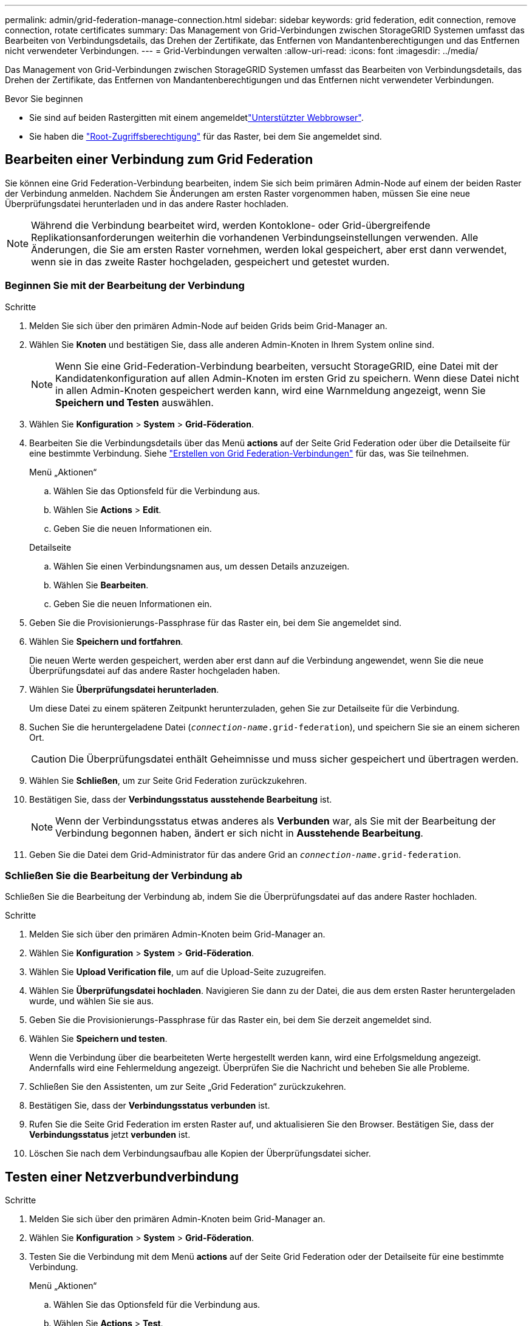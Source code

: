 ---
permalink: admin/grid-federation-manage-connection.html 
sidebar: sidebar 
keywords: grid federation, edit connection, remove connection, rotate certificates 
summary: Das Management von Grid-Verbindungen zwischen StorageGRID Systemen umfasst das Bearbeiten von Verbindungsdetails, das Drehen der Zertifikate, das Entfernen von Mandantenberechtigungen und das Entfernen nicht verwendeter Verbindungen. 
---
= Grid-Verbindungen verwalten
:allow-uri-read: 
:icons: font
:imagesdir: ../media/


[role="lead"]
Das Management von Grid-Verbindungen zwischen StorageGRID Systemen umfasst das Bearbeiten von Verbindungsdetails, das Drehen der Zertifikate, das Entfernen von Mandantenberechtigungen und das Entfernen nicht verwendeter Verbindungen.

.Bevor Sie beginnen
* Sie sind auf beiden Rastergitten mit einem angemeldetlink:../admin/web-browser-requirements.html["Unterstützter Webbrowser"].
* Sie haben die link:admin-group-permissions.html["Root-Zugriffsberechtigung"] für das Raster, bei dem Sie angemeldet sind.




== [[edit_Grid_Fed_Connection]]Bearbeiten einer Verbindung zum Grid Federation

Sie können eine Grid Federation-Verbindung bearbeiten, indem Sie sich beim primären Admin-Node auf einem der beiden Raster der Verbindung anmelden. Nachdem Sie Änderungen am ersten Raster vorgenommen haben, müssen Sie eine neue Überprüfungsdatei herunterladen und in das andere Raster hochladen.


NOTE: Während die Verbindung bearbeitet wird, werden Kontoklone- oder Grid-übergreifende Replikationsanforderungen weiterhin die vorhandenen Verbindungseinstellungen verwenden. Alle Änderungen, die Sie am ersten Raster vornehmen, werden lokal gespeichert, aber erst dann verwendet, wenn sie in das zweite Raster hochgeladen, gespeichert und getestet wurden.



=== Beginnen Sie mit der Bearbeitung der Verbindung

.Schritte
. Melden Sie sich über den primären Admin-Node auf beiden Grids beim Grid-Manager an.
. Wählen Sie *Knoten* und bestätigen Sie, dass alle anderen Admin-Knoten in Ihrem System online sind.
+

NOTE: Wenn Sie eine Grid-Federation-Verbindung bearbeiten, versucht StorageGRID, eine Datei mit der Kandidatenkonfiguration auf allen Admin-Knoten im ersten Grid zu speichern. Wenn diese Datei nicht in allen Admin-Knoten gespeichert werden kann, wird eine Warnmeldung angezeigt, wenn Sie *Speichern und Testen* auswählen.

. Wählen Sie *Konfiguration* > *System* > *Grid-Föderation*.
. Bearbeiten Sie die Verbindungsdetails über das Menü *actions* auf der Seite Grid Federation oder über die Detailseite für eine bestimmte Verbindung. Siehe link:grid-federation-create-connection.html["Erstellen von Grid Federation-Verbindungen"] für das, was Sie teilnehmen.
+
[role="tabbed-block"]
====
.Menü „Aktionen“
--
.. Wählen Sie das Optionsfeld für die Verbindung aus.
.. Wählen Sie *Actions* > *Edit*.
.. Geben Sie die neuen Informationen ein.


--
.Detailseite
--
.. Wählen Sie einen Verbindungsnamen aus, um dessen Details anzuzeigen.
.. Wählen Sie *Bearbeiten*.
.. Geben Sie die neuen Informationen ein.


--
====
. Geben Sie die Provisionierungs-Passphrase für das Raster ein, bei dem Sie angemeldet sind.
. Wählen Sie *Speichern und fortfahren*.
+
Die neuen Werte werden gespeichert, werden aber erst dann auf die Verbindung angewendet, wenn Sie die neue Überprüfungsdatei auf das andere Raster hochgeladen haben.

. Wählen Sie *Überprüfungsdatei herunterladen*.
+
Um diese Datei zu einem späteren Zeitpunkt herunterzuladen, gehen Sie zur Detailseite für die Verbindung.

. Suchen Sie die heruntergeladene Datei (`_connection-name_.grid-federation`), und speichern Sie sie an einem sicheren Ort.
+

CAUTION: Die Überprüfungsdatei enthält Geheimnisse und muss sicher gespeichert und übertragen werden.

. Wählen Sie *Schließen*, um zur Seite Grid Federation zurückzukehren.
. Bestätigen Sie, dass der *Verbindungsstatus* *ausstehende Bearbeitung* ist.
+

NOTE: Wenn der Verbindungsstatus etwas anderes als *Verbunden* war, als Sie mit der Bearbeitung der Verbindung begonnen haben, ändert er sich nicht in *Ausstehende Bearbeitung*.

. Geben Sie die Datei dem Grid-Administrator für das andere Grid an `_connection-name_.grid-federation`.




=== Schließen Sie die Bearbeitung der Verbindung ab

Schließen Sie die Bearbeitung der Verbindung ab, indem Sie die Überprüfungsdatei auf das andere Raster hochladen.

.Schritte
. Melden Sie sich über den primären Admin-Knoten beim Grid-Manager an.
. Wählen Sie *Konfiguration* > *System* > *Grid-Föderation*.
. Wählen Sie *Upload Verification file*, um auf die Upload-Seite zuzugreifen.
. Wählen Sie *Überprüfungsdatei hochladen*. Navigieren Sie dann zu der Datei, die aus dem ersten Raster heruntergeladen wurde, und wählen Sie sie aus.
. Geben Sie die Provisionierungs-Passphrase für das Raster ein, bei dem Sie derzeit angemeldet sind.
. Wählen Sie *Speichern und testen*.
+
Wenn die Verbindung über die bearbeiteten Werte hergestellt werden kann, wird eine Erfolgsmeldung angezeigt. Andernfalls wird eine Fehlermeldung angezeigt. Überprüfen Sie die Nachricht und beheben Sie alle Probleme.

. Schließen Sie den Assistenten, um zur Seite „Grid Federation“ zurückzukehren.
. Bestätigen Sie, dass der *Verbindungsstatus* *verbunden* ist.
. Rufen Sie die Seite Grid Federation im ersten Raster auf, und aktualisieren Sie den Browser. Bestätigen Sie, dass der *Verbindungsstatus* jetzt *verbunden* ist.
. Löschen Sie nach dem Verbindungsaufbau alle Kopien der Überprüfungsdatei sicher.




== [[Test_Grid_Fed_Connection]]Testen einer Netzverbundverbindung

.Schritte
. Melden Sie sich über den primären Admin-Knoten beim Grid-Manager an.
. Wählen Sie *Konfiguration* > *System* > *Grid-Föderation*.
. Testen Sie die Verbindung mit dem Menü *actions* auf der Seite Grid Federation oder der Detailseite für eine bestimmte Verbindung.
+
[role="tabbed-block"]
====
.Menü „Aktionen“
--
.. Wählen Sie das Optionsfeld für die Verbindung aus.
.. Wählen Sie *Actions* > *Test*.


--
.Detailseite
--
.. Wählen Sie einen Verbindungsnamen aus, um dessen Details anzuzeigen.
.. Wählen Sie *Verbindung testen*.


--
====
. Überprüfen Sie den Verbindungsstatus:
+
[cols="1a,2a"]
|===
| Verbindungsstatus | Beschreibung 


 a| 
Verbunden
 a| 
Beide Netze sind angeschlossen und kommunizieren normal.



 a| 
Fehler
 a| 
Die Verbindung befindet sich in einem Fehlerzustand. Beispielsweise ist ein Zertifikat abgelaufen oder ein Konfigurationswert ist nicht mehr gültig.



 a| 
Bearbeitung ausstehend
 a| 
Sie haben die Verbindung in diesem Raster bearbeitet, aber die Verbindung verwendet weiterhin die vorhandene Konfiguration. Um die Bearbeitung abzuschließen, laden Sie die neue Überprüfungsdatei in das andere Raster hoch.



 a| 
Warten auf Verbindung
 a| 
Sie haben die Verbindung in diesem Raster konfiguriert, aber die Verbindung wurde auf dem anderen Raster nicht abgeschlossen. Laden Sie die Überprüfungsdatei von diesem Raster herunter, und laden Sie sie in das andere Raster hoch.



 a| 
Unbekannt
 a| 
Die Verbindung befindet sich in einem unbekannten Zustand, möglicherweise aufgrund eines Netzwerkproblems oder eines Offline-Knotens.

|===
. Wenn der Verbindungsstatus *Error* lautet, beheben Sie alle Probleme. Wählen Sie dann erneut *Verbindung testen* aus, um zu bestätigen, dass das Problem behoben wurde.




== [[roate_Grid_Fed_certificates]]Verbindungszertifikate drehen

Jede Grid Federation-Verbindung verwendet vier automatisch generierte SSL-Zertifikate, um die Verbindung zu sichern. Wenn die beiden Zertifikate für jedes Raster in der Nähe ihres Ablaufdatums liegen, erinnert die Warnung *Ablauf des Grid Federation Certificate* Sie daran, die Zertifikate zu drehen.


CAUTION: Wenn die Zertifikate an einem der beiden Enden der Verbindung ablaufen, wird die Verbindung unterbrochen und Replikationen stehen aus, bis die Zertifikate aktualisiert werden.

.Schritte
. Melden Sie sich über den primären Admin-Node auf beiden Grids beim Grid-Manager an.
. Wählen Sie *Konfiguration* > *System* > *Grid-Föderation*.
. Wählen Sie auf einer der Registerkarten auf der Seite Grid Federation den Verbindungsnamen aus, um die zugehörigen Details anzuzeigen.
. Wählen Sie die Registerkarte *Zertifikate* aus.
. Wählen Sie *Zertifikate drehen*.
. Geben Sie an, wie viele Tage die neuen Zertifikate gültig sein sollen.
. Geben Sie die Provisionierungs-Passphrase für das Raster ein, bei dem Sie angemeldet sind.
. Wählen Sie *Zertifikate drehen*.
. Wiederholen Sie diese Schritte bei Bedarf auf dem anderen Raster der Verbindung.
+
Verwenden Sie im Allgemeinen die gleiche Anzahl von Tagen für die Zertifikate auf beiden Seiten der Verbindung.





== [[remove_Grid_Fed_Connection]]Entfernen Sie eine Netzverbundverbindung

Sie können eine Netzverbundverbindung aus jedem Raster der Verbindung entfernen. Wie in der Abbildung gezeigt, müssen Sie auf beiden Rastern erforderliche Schritte ausführen, um zu bestätigen, dass die Verbindung nicht von einem Mandanten in einem der beiden Raster verwendet wird.

image::../media/grid-federation-remove-connection.png[Schritte zum Entfernen der Netzverbundverbindung]

Beachten Sie vor dem Entfernen einer Verbindung Folgendes:

* Durch das Entfernen einer Verbindung werden keine Elemente gelöscht, die bereits zwischen den Rastern kopiert wurden. So werden beispielsweise Mandantenbenutzer, -Gruppen und -Objekte, die auf beiden Grids vorhanden sind, nicht aus beiden Grids gelöscht, wenn die Berechtigung des Mandanten entfernt wird. Wenn Sie diese Elemente löschen möchten, müssen Sie sie manuell aus beiden Rastern löschen.
* Wenn Sie eine Verbindung entfernen, wird die Replikation aller Objekte, die noch nicht repliziert werden (aufgenommen, aber noch nicht in das andere Grid repliziert), dauerhaft fehlgeschlagen.




=== Deaktivieren Sie die Replizierung für alle Mandanten-Buckets

.Schritte
. Melden Sie sich vom primären Admin-Node aus an einem der beiden Raster beim Grid Manager an.
. Wählen Sie *Konfiguration* > *System* > *Grid-Föderation*.
. Wählen Sie den Verbindungsnamen aus, um die zugehörigen Details anzuzeigen.
. Bestimmen Sie auf der Registerkarte *zulässige Mieter*, ob die Verbindung von einem Mieter verwendet wird.
. Wenn Mandanten aufgeführt sind, weisen Sie alle Mandanten anlink:../tenant/grid-federation-manage-cross-grid-replication.html["Deaktivieren Sie die Grid-übergreifende Replizierung"], für alle ihre Buckets auf beiden Rastern in der Verbindung zu verwenden.
+

TIP: Sie können die Berechtigung *use Grid Federation connection* nicht entfernen, wenn in einem Mandanten-Buckets die Grid-übergreifende Replikation aktiviert ist. Jedes Mandantenkonto muss die Grid-übergreifende Replizierung für seine Buckets auf beiden Grids deaktivieren.





=== Berechtigung für jeden Mandanten entfernen

Nachdem die Grid-übergreifende Replikation für alle Mandanten-Buckets deaktiviert wurde, entfernen Sie die *use Grid Federation permission* von allen Mandanten auf beiden Grids.

.Schritte
. Wählen Sie *Konfiguration* > *System* > *Grid-Föderation*.
. Wählen Sie den Verbindungsnamen aus, um die zugehörigen Details anzuzeigen.
. Entfernen Sie für jeden Mandanten auf der Registerkarte *zulässige Mieter* die Berechtigung *Grid Federation connection* von jedem Mandanten. Siehe link:grid-federation-manage-tenants.html["Management zulässiger Mandanten"].
. Wiederholen Sie diese Schritte für die zulässigen Mandanten im anderen Raster.




=== Verbindung entfernen

.Schritte
. Wenn keine Mieter in einem der beiden Raster die Verbindung verwenden, wählen Sie *Entfernen*.
. Überprüfen Sie die Bestätigungsmeldung, und wählen Sie *Entfernen*.
+
** Wenn die Verbindung entfernt werden kann, wird eine Erfolgsmeldung angezeigt. Die Netzverbundverbindung wird nun aus beiden Grids entfernt.
** Wenn die Verbindung nicht entfernt werden kann (z. B. wird sie noch verwendet oder es liegt ein Verbindungsfehler vor), wird eine Fehlermeldung angezeigt. Sie können eine der folgenden Aktionen ausführen:
+
*** Beheben Sie den Fehler (empfohlen). Siehe link:grid-federation-troubleshoot.html["Fehler beim Grid-Verbund beheben"].
*** Entfernen Sie die Verbindung mit Gewalt. Siehe nächster Abschnitt.








== [[Force-remove_Grid_Fed_Connection]]Entfernen Sie eine Verbindung zum Grid-Verbund mit Gewalt

Bei Bedarf können Sie das Entfernen einer Verbindung erzwingen, die nicht den Status *Verbunden* hat.

Das Entfernen erzwingen löscht nur die Verbindung aus dem lokalen Grid. Um die Verbindung vollständig zu entfernen, führen Sie die gleichen Schritte auf beiden Rastern aus.

.Schritte
. Wählen Sie im Bestätigungsdialogfeld *Entfernen erzwingen* aus.
+
Eine Erfolgsmeldung wird angezeigt. Diese Netzverbundverbindung kann nicht mehr verwendet werden. Allerdings ist für Mandanten-Buckets möglicherweise weiterhin die Grid-übergreifende Replizierung aktiviert, und einige Objektkopien wurden möglicherweise bereits zwischen den Grids in der Verbindung repliziert.

. Melden Sie sich vom anderen Raster der Verbindung aus über den primären Admin-Node beim Grid Manager an.
. Wählen Sie *Konfiguration* > *System* > *Grid-Föderation*.
. Wählen Sie den Verbindungsnamen aus, um die zugehörigen Details anzuzeigen.
. Wählen Sie *Entfernen* und *Ja*.
. Wählen Sie *Entfernen erzwingen*, um die Verbindung aus diesem Raster zu entfernen.


